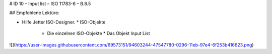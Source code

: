 # ID 10 – Input list – ISO 11783-6 – B.8.5


## Empfohlene Lektüre:

*   Hilfe Jetter ISO-Designer.
    *   ISO-Objekte
        *   Die einzelnen ISO-Objekte
            *   Das Objekt Input List

![](https://user-images.githubusercontent.com/69573151/94603244-47547780-0296-11eb-97e4-6f253b416623.png)